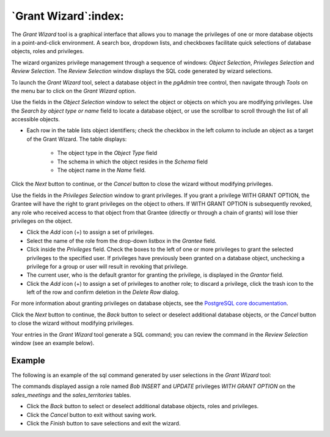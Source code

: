 .. _grant_wizard:

*********************
`Grant Wizard`:index:
*********************

The *Grant Wizard* tool is a graphical interface that allows you to manage the
privileges of one or more database objects in a point-and-click environment. A
search box, dropdown lists, and checkboxes facilitate quick selections of
database objects, roles and privileges.

The wizard organizes privilege management through a sequence of windows:
*Object Selection*, *Privileges Selection* and
*Review Selection*. The *Review Selection* window
displays the SQL code generated by wizard selections.

To launch the *Grant Wizard* tool, select a database object in the *pgAdmin*
tree control, then navigate through *Tools* on the menu bar to click on the
*Grant Wizard* option.

.. image:: images/grant_wizard_step1.png
    :alt: Grant wizard step one page
    :align: center

Use the fields in the *Object Selection* window to select the
object or objects on which you are modifying privileges. Use the *Search by
object type or name* field to locate a database object, or use the scrollbar
to scroll through the list of all accessible objects.

* Each row in the table lists object identifiers; check the checkbox in the left
  column to include an object as a target of the Grant Wizard.  The table
  displays:

    * The object type in the *Object Type* field
    * The schema in which the object resides in the *Schema* field
    * The object name in the *Name* field.

Click the *Next* button to continue, or the *Cancel* button to close the wizard
without modifying privileges.

.. image:: images/grant_wizard_step2.png
    :alt: Grant wizard step two page
    :align: center

Use the fields in the *Privileges Selection* window to grant
privileges. If you grant a privilege WITH GRANT OPTION, the Grantee will have
the right to grant privileges on the object to others. If WITH GRANT OPTION is
subsequently revoked, any role who received access to that object from that
Grantee (directly or through a chain of grants) will lose thier privileges on
the object.

* Click the *Add* icon (+) to assign a set of privileges.
* Select the name of the role from the drop-down listbox in the *Grantee* field.
* Click inside the *Privileges* field. Check the boxes to the left of one or
  more privileges to grant the selected privileges to the specified user. If
  privileges have previously been granted on a database object, unchecking a
  privilege for a group or user will result in revoking that privilege.
* The current user, who is the default grantor for granting the privilege, is displayed in the *Grantor* field.
* Click the *Add* icon (+) to assign a set of privileges to another role; to
  discard a privilege, click the trash icon to the left of the row and confirm
  deletion in the *Delete Row* dialog.

For more information about granting privileges on database objects, see the
`PostgreSQL core documentation <https://www.postgresql.org/docs/current/sql-grant.html>`_.

Click the *Next* button to continue, the *Back* button to select or deselect
additional database objects, or the *Cancel* button to close the wizard without
modifying privileges.

Your entries in the *Grant Wizard* tool generate a SQL command; you can review
the command in the *Review Selection* window (see an
example below).

Example
*******

The following is an example of the sql command generated by user selections in
the *Grant Wizard* tool:

.. image:: images/grant_wizard_step3.png
    :alt: Grant wizard step three page
    :align: center

The commands displayed assign a role named *Bob* *INSERT* and *UPDATE*
privileges *WITH GRANT OPTION* on the *sales_meetings* and the
*sales_territories* tables.

* Click the *Back* button to select or deselect additional database objects,
  roles and privileges.
* Click the *Cancel* button to exit without saving work.
* Click the *Finish* button to save selections and exit the wizard.
